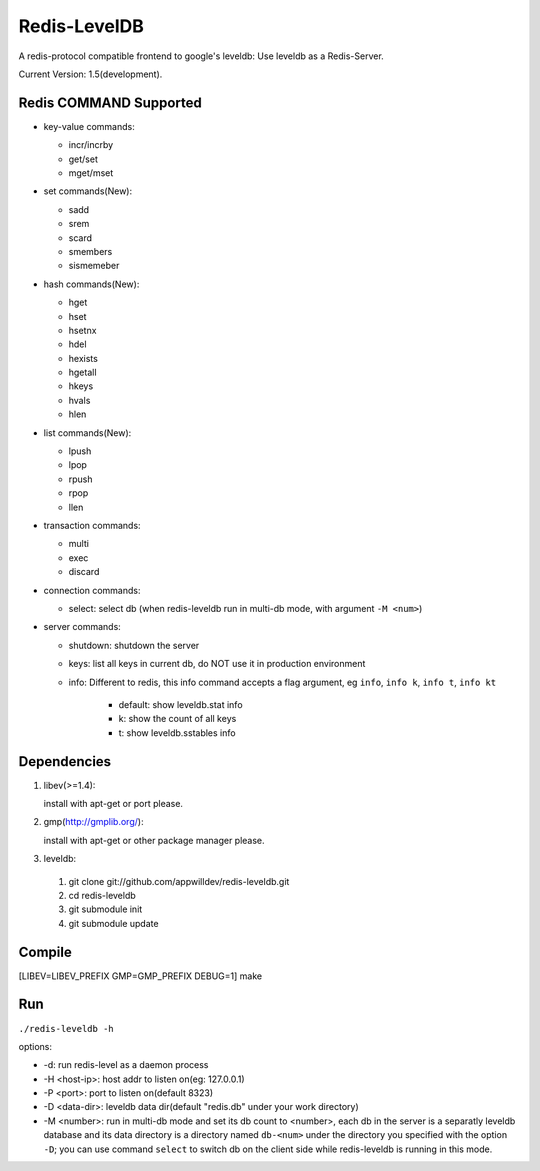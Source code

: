 .. -*- rst auto-fill -*-

Redis-LevelDB
============================================================

A redis-protocol compatible frontend to google's leveldb: Use leveldb
as a Redis-Server.

Current Version: 1.5(development).

Redis COMMAND Supported
------------------------------------------------------------

* key-value commands:

  - incr/incrby
  - get/set
  - mget/mset

* set commands(New):

  - sadd
  - srem
  - scard
  - smembers
  - sismemeber

* hash commands(New):

  - hget
  - hset
  - hsetnx
  - hdel
  - hexists
  - hgetall
  - hkeys
  - hvals
  - hlen

* list commands(New):

  - lpush
  - lpop
  - rpush
  - rpop
  - llen

* transaction commands:

  - multi
  - exec
  - discard

* connection commands:

  - select: select db (when redis-leveldb run in multi-db mode, with
    argument ``-M <num>``)

* server commands:

  - shutdown: shutdown the server
  - keys: list all keys in current db, do NOT use it in production environment
  - info: Different to redis, this info command accepts a flag
    argument, eg ``info``, ``info k``, ``info t``, ``info kt``

      * default: show leveldb.stat info
      * k: show the count of all keys
      * t: show leveldb.sstables info

Dependencies
------------------------------------------------------------
1. libev(>=1.4):

   install with apt-get or port please.

2. gmp(http://gmplib.org/):

   install with apt-get or other package manager please.

3. leveldb:

  #. git clone git://github.com/appwilldev/redis-leveldb.git
  #. cd redis-leveldb
  #. git submodule init
  #. git submodule update

Compile
------------------------------------------------------------

[LIBEV=LIBEV_PREFIX GMP=GMP_PREFIX DEBUG=1] make

Run
------------------------------------------------------------

``./redis-leveldb -h``

options:

* -d:              run redis-level as a daemon process
* -H <host-ip>:    host addr to listen on(eg: 127.0.0.1)
* -P <port>:	   port to listen on(default 8323)
* -D <data-dir>:   leveldb data dir(default "redis.db" under your work
  directory)
* -M <number>:     run in multi-db mode and set its db count to
  <number>, each db in the server is a separatly leveldb database and
  its data directory is a directory named ``db-<num>`` under the
  directory you specified with the option ``-D``; you can use command
  ``select`` to switch db on the client side while redis-leveldb is
  running in this mode.
